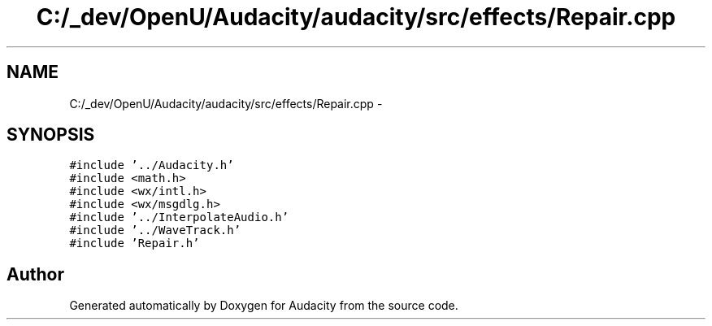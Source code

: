 .TH "C:/_dev/OpenU/Audacity/audacity/src/effects/Repair.cpp" 3 "Thu Apr 28 2016" "Audacity" \" -*- nroff -*-
.ad l
.nh
.SH NAME
C:/_dev/OpenU/Audacity/audacity/src/effects/Repair.cpp \- 
.SH SYNOPSIS
.br
.PP
\fC#include '\&.\&./Audacity\&.h'\fP
.br
\fC#include <math\&.h>\fP
.br
\fC#include <wx/intl\&.h>\fP
.br
\fC#include <wx/msgdlg\&.h>\fP
.br
\fC#include '\&.\&./InterpolateAudio\&.h'\fP
.br
\fC#include '\&.\&./WaveTrack\&.h'\fP
.br
\fC#include 'Repair\&.h'\fP
.br

.SH "Author"
.PP 
Generated automatically by Doxygen for Audacity from the source code\&.
